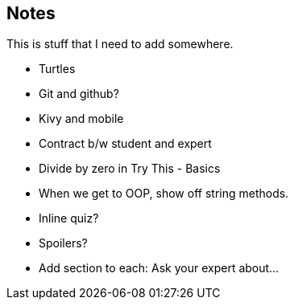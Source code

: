 == Notes

This is stuff that I need to add somewhere.

* Turtles
* Git and github?
* Kivy and mobile
* Contract b/w student and expert
* Divide by zero in Try This - Basics
* When we get to OOP, show off string methods.
* Inline quiz?
* Spoilers?
* Add section to each: Ask your expert about...
